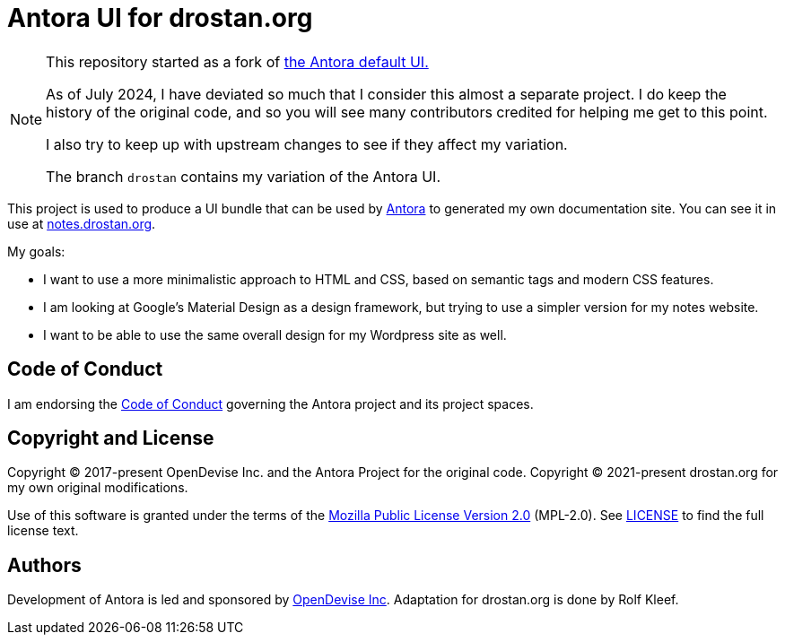 = Antora UI for drostan.org
// Settings:
:experimental:
:hide-uri-scheme:
:url-project: https://gitlab.com/antora/antora-ui-default
:url-antora: https://antora.org
:url-opendevise: https://opendevise.com

[NOTE]
====
This repository started as a fork of {url-project}[the Antora default UI.]

As of July 2024, I have deviated so much that I consider this almost a separate project.
I do keep the history of the original code,
and so you will see many contributors credited for helping me get to this point.

I also try to keep up with upstream changes to see if they affect my variation.

The branch `drostan` contains my variation of the Antora UI.
====

This project is used to produce a UI bundle that can be used by {url-antora}[Antora] to generated my own documentation site.
You can see it in use at https://notes.drostan.org[^].

My goals:

- I want to use a more minimalistic approach to HTML and CSS,
based on semantic tags and modern CSS features.
- I am looking at Google's Material Design as a design framework,
but trying to use a simpler version for my notes website.
- I want to be able to use the same overall design for my Wordpress site as well.

== Code of Conduct

I am endorsing the https://gitlab.com/antora/antora/-/blob/HEAD/CODE-OF-CONDUCT.adoc[Code of Conduct]
governing the Antora project and its project spaces.

== Copyright and License

Copyright (C) 2017-present OpenDevise Inc. and the Antora Project for the original code.
Copyright (C) 2021-present drostan.org for my own original modifications.

Use of this software is granted under the terms of the https://www.mozilla.org/en-US/MPL/2.0/[Mozilla Public License Version 2.0] (MPL-2.0).
See link:LICENSE[] to find the full license text.

== Authors

Development of Antora is led and sponsored by {url-opendevise}[OpenDevise Inc].
Adaptation for drostan.org is done by Rolf Kleef.
